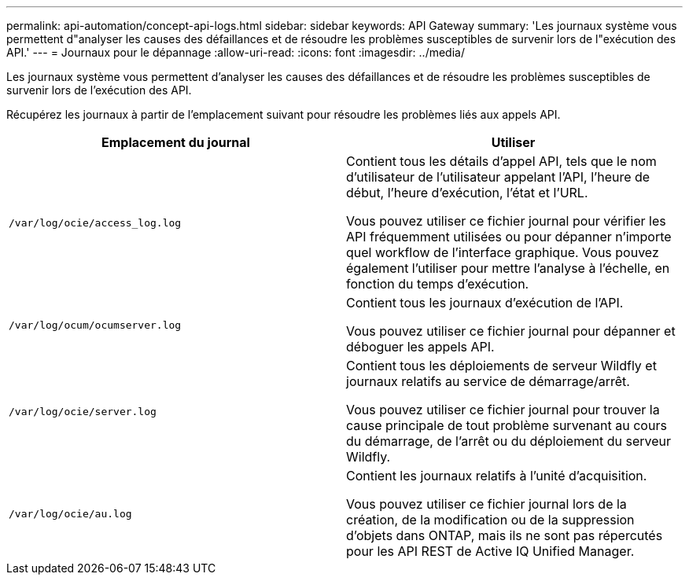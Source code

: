 ---
permalink: api-automation/concept-api-logs.html 
sidebar: sidebar 
keywords: API Gateway 
summary: 'Les journaux système vous permettent d"analyser les causes des défaillances et de résoudre les problèmes susceptibles de survenir lors de l"exécution des API.' 
---
= Journaux pour le dépannage
:allow-uri-read: 
:icons: font
:imagesdir: ../media/


[role="lead"]
Les journaux système vous permettent d'analyser les causes des défaillances et de résoudre les problèmes susceptibles de survenir lors de l'exécution des API.

Récupérez les journaux à partir de l'emplacement suivant pour résoudre les problèmes liés aux appels API.

[cols="2*"]
|===
| Emplacement du journal | Utiliser 


 a| 
`/var/log/ocie/access_log.log`
 a| 
Contient tous les détails d'appel API, tels que le nom d'utilisateur de l'utilisateur appelant l'API, l'heure de début, l'heure d'exécution, l'état et l'URL.

Vous pouvez utiliser ce fichier journal pour vérifier les API fréquemment utilisées ou pour dépanner n'importe quel workflow de l'interface graphique. Vous pouvez également l'utiliser pour mettre l'analyse à l'échelle, en fonction du temps d'exécution.



 a| 
`/var/log/ocum/ocumserver.log`
 a| 
Contient tous les journaux d'exécution de l'API.

Vous pouvez utiliser ce fichier journal pour dépanner et déboguer les appels API.



 a| 
`/var/log/ocie/server.log`
 a| 
Contient tous les déploiements de serveur Wildfly et journaux relatifs au service de démarrage/arrêt.

Vous pouvez utiliser ce fichier journal pour trouver la cause principale de tout problème survenant au cours du démarrage, de l'arrêt ou du déploiement du serveur Wildfly.



 a| 
`/var/log/ocie/au.log`
 a| 
Contient les journaux relatifs à l'unité d'acquisition.

Vous pouvez utiliser ce fichier journal lors de la création, de la modification ou de la suppression d'objets dans ONTAP, mais ils ne sont pas répercutés pour les API REST de Active IQ Unified Manager.

|===